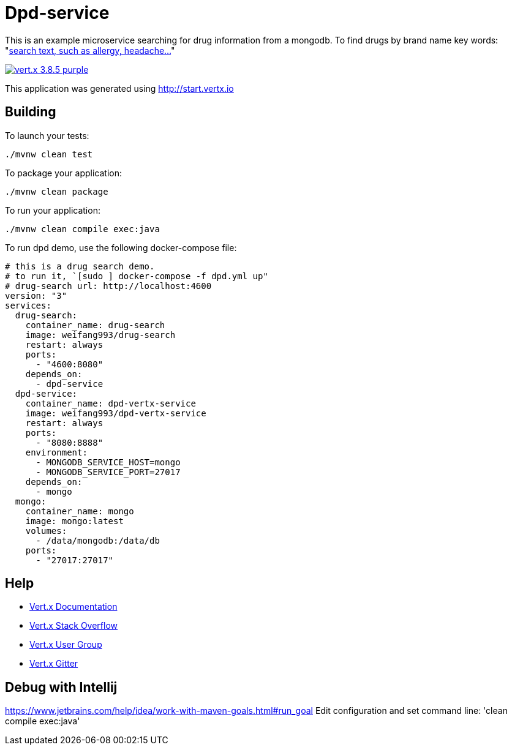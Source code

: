 = Dpd-service

This is an example microservice searching for drug information from a mongodb.
To find drugs by brand name key words:
"http://localhost:8888/api/drugs/brand_name/[search text, such as allergy, headache...]"

image:https://img.shields.io/badge/vert.x-3.8.5-purple.svg[link="https://vertx.io"]

This application was generated using http://start.vertx.io

== Building

To launch your tests:
```
./mvnw clean test
```

To package your application:
```
./mvnw clean package
```

To run your application:
```
./mvnw clean compile exec:java
```

To run dpd demo, use the following docker-compose file:
```
# this is a drug search demo.
# to run it, `[sudo ] docker-compose -f dpd.yml up"
# drug-search url: http://localhost:4600
version: "3"
services:
  drug-search:
    container_name: drug-search
    image: weifang993/drug-search
    restart: always
    ports:
      - "4600:8080"
    depends_on:
      - dpd-service
  dpd-service:
    container_name: dpd-vertx-service
    image: weifang993/dpd-vertx-service
    restart: always
    ports:
      - "8080:8888"
    environment:
      - MONGODB_SERVICE_HOST=mongo
      - MONGODB_SERVICE_PORT=27017
    depends_on:
      - mongo
  mongo:
    container_name: mongo
    image: mongo:latest
    volumes:
      - /data/mongodb:/data/db
    ports:
      - "27017:27017"
```

== Help

* https://vertx.io/docs/[Vert.x Documentation]
* https://stackoverflow.com/questions/tagged/vert.x?sort=newest&pageSize=15[Vert.x Stack Overflow]
* https://groups.google.com/forum/?fromgroups#!forum/vertx[Vert.x User Group]
* https://gitter.im/eclipse-vertx/vertx-users[Vert.x Gitter]

== Debug with Intellij

https://www.jetbrains.com/help/idea/work-with-maven-goals.html#run_goal
Edit configuration and set command line:
'clean compile exec:java'

